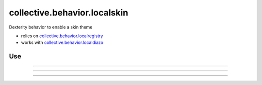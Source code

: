 ==============================
collective.behavior.localskin
==============================

.. image:: https://secure.travis-ci.org/datakurre/collective.behavior.localskin.png
   :target: https://travis-ci.org/datakurre/collective.behavior.localskin

.. image:: https://saucelabs.com/buildstatus/cblocalskin
   :target: https://saucelabs.com/u/cblocalskin

Dexterity behavior to enable a skin theme

* relies on `collective.behavior.localregistry`_
* works with `collective.behavior.localdiazo`_

.. _collective.behavior.localregistry: http://pypi.python.org/pypi/collective.behavior.localregistry
.. _collective.behavior.localdiazo: http://pypi.python.org/pypi/collective.behavior.localdiazo

Use
===

.. image:: https://raw.github.com/collective/collective.behavior.localskin/master/01-activate-behaviors.png
   :width: 768px
   :align: center

----

.. image:: https://raw.github.com/collective/collective.behavior.localskin/master/02-create-microsite.png
   :width: 768px
   :align: center

----

.. image:: https://raw.github.com/collective/collective.behavior.localskin/master/03-select-local-skin.png
   :width: 768px
   :align: center

----

.. image:: https://raw.github.com/collective/collective.behavior.localskin/master/04-have-local-skin.png
   :width: 768px
   :align: center
